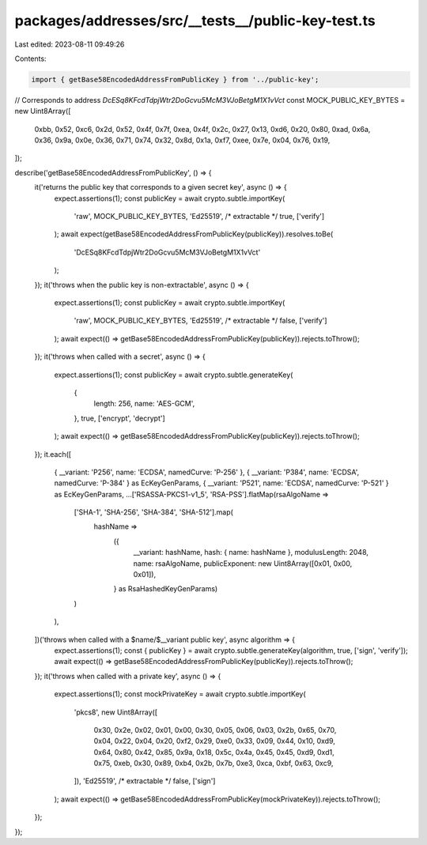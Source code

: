 packages/addresses/src/__tests__/public-key-test.ts
===================================================

Last edited: 2023-08-11 09:49:26

Contents:

.. code-block:: ts

    import { getBase58EncodedAddressFromPublicKey } from '../public-key';

// Corresponds to address `DcESq8KFcdTdpjWtr2DoGcvu5McM3VJoBetgM1X1vVct`
const MOCK_PUBLIC_KEY_BYTES = new Uint8Array([
    0xbb, 0x52, 0xc6, 0x2d, 0x52, 0x4f, 0x7f, 0xea, 0x4f, 0x2c, 0x27, 0x13, 0xd6, 0x20, 0x80, 0xad, 0x6a, 0x36, 0x9a,
    0x0e, 0x36, 0x71, 0x74, 0x32, 0x8d, 0x1a, 0xf7, 0xee, 0x7e, 0x04, 0x76, 0x19,
]);

describe('getBase58EncodedAddressFromPublicKey', () => {
    it('returns the public key that corresponds to a given secret key', async () => {
        expect.assertions(1);
        const publicKey = await crypto.subtle.importKey(
            'raw',
            MOCK_PUBLIC_KEY_BYTES,
            'Ed25519',
            /* extractable */ true,
            ['verify']
        );
        await expect(getBase58EncodedAddressFromPublicKey(publicKey)).resolves.toBe(
            'DcESq8KFcdTdpjWtr2DoGcvu5McM3VJoBetgM1X1vVct'
        );
    });
    it('throws when the public key is non-extractable', async () => {
        expect.assertions(1);
        const publicKey = await crypto.subtle.importKey(
            'raw',
            MOCK_PUBLIC_KEY_BYTES,
            'Ed25519',
            /* extractable */ false,
            ['verify']
        );
        await expect(() => getBase58EncodedAddressFromPublicKey(publicKey)).rejects.toThrow();
    });
    it('throws when called with a secret', async () => {
        expect.assertions(1);
        const publicKey = await crypto.subtle.generateKey(
            {
                length: 256,
                name: 'AES-GCM',
            },
            true,
            ['encrypt', 'decrypt']
        );
        await expect(() => getBase58EncodedAddressFromPublicKey(publicKey)).rejects.toThrow();
    });
    it.each([
        { __variant: 'P256', name: 'ECDSA', namedCurve: 'P-256' },
        { __variant: 'P384', name: 'ECDSA', namedCurve: 'P-384' } as EcKeyGenParams,
        { __variant: 'P521', name: 'ECDSA', namedCurve: 'P-521' } as EcKeyGenParams,
        ...['RSASSA-PKCS1-v1_5', 'RSA-PSS'].flatMap(rsaAlgoName =>
            ['SHA-1', 'SHA-256', 'SHA-384', 'SHA-512'].map(
                hashName =>
                    ({
                        __variant: hashName,
                        hash: { name: hashName },
                        modulusLength: 2048,
                        name: rsaAlgoName,
                        publicExponent: new Uint8Array([0x01, 0x00, 0x01]),
                    } as RsaHashedKeyGenParams)
            )
        ),
    ])('throws when called with a $name/$__variant public key', async algorithm => {
        expect.assertions(1);
        const { publicKey } = await crypto.subtle.generateKey(algorithm, true, ['sign', 'verify']);
        await expect(() => getBase58EncodedAddressFromPublicKey(publicKey)).rejects.toThrow();
    });
    it('throws when called with a private key', async () => {
        expect.assertions(1);
        const mockPrivateKey = await crypto.subtle.importKey(
            'pkcs8',
            new Uint8Array([
                0x30, 0x2e, 0x02, 0x01, 0x00, 0x30, 0x05, 0x06, 0x03, 0x2b, 0x65, 0x70, 0x04, 0x22, 0x04, 0x20, 0xf2,
                0x29, 0xe0, 0x33, 0x09, 0x44, 0x10, 0xd9, 0x64, 0x80, 0x42, 0x85, 0x9a, 0x18, 0x5c, 0x4a, 0x45, 0x45,
                0xd9, 0xd1, 0x75, 0xeb, 0x30, 0x89, 0xb4, 0x2b, 0x7b, 0xe3, 0xca, 0xbf, 0x63, 0xc9,
            ]),
            'Ed25519',
            /* extractable */ false,
            ['sign']
        );
        await expect(() => getBase58EncodedAddressFromPublicKey(mockPrivateKey)).rejects.toThrow();
    });
});



